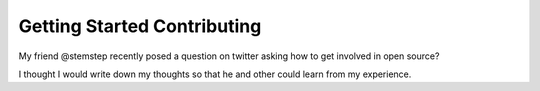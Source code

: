 Getting Started Contributing
============================

My friend @stemstep recently posed a question on twitter asking how to
get involved in open source?

I thought I would write down my thoughts so that he and other could
learn from my experience.
